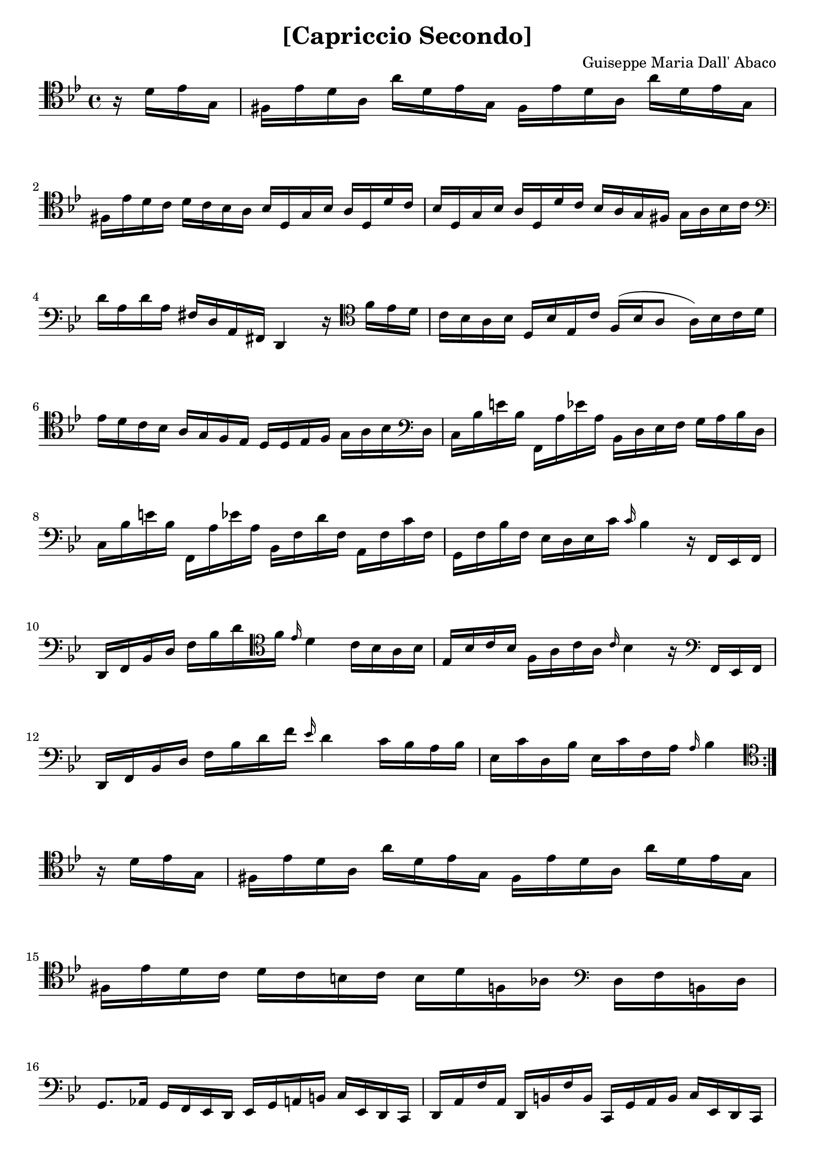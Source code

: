 \version "2.18.2"

\header {
  title = "[Capriccio Secondo]"
  composer = "Guiseppe Maria Dall' Abaco"
}

capriccio = \context Staff \relative c {

  \time 4/4
  \key g \minor
  \set Staff.midiInstrument = "cello"
  \clef tenor

  \repeat volta 2 {
    \partial 4 r16 d' ees g, |
    fis ees' d a a' d, ees g, fis ees' d a a' d, ees g, | \break % 1
    fis ees' d c d c bes a bes d, g bes a d, d' c | % 2
    bes d, g bes a d, d' c bes a g fis g a bes c \clef bass | \break % 3
    d a d a fis d a fis d4 r16 \clef tenor f'' ees d | % 4
    c bes a bes d, bes' ees, c' f,( bes a8 a16) bes c d | % 5
    ees d c bes a g f ees d d ees f g a bes \clef bass d, | % 6
    c bes' e bes f, a' ees' a, bes, d ees f g a bes d, | % 7
    c bes' e bes f, a' ees' a, bes, f' d' f, a, f' c' f, | % 8
    g, f' bes f ees d ees c' \grace c16 bes4 r16 f, ees f | % 9
    d f bes d f bes d \clef tenor f \grace ees16 d4 c16 bes a bes| % 10
    ees, bes' c bes f a c a \grace c bes4 r16 \clef bass f, ees f | % 11
    d f bes d f bes d f \grace ees d4 c16 bes a bes | % 12
    ees, c' d, bes' ees, c' f, a \grace a bes4 \clef tenor
  }
  r16 d ees g, | % 13
  fis ees' d a a' d, ees g, fis ees' d a a' d, ees g, | % 14
  fis ees' d c d c b c b d f,  aes \clef bass d, f b, d | % 15
  g,8. aes16 g f ees d ees g a! b c ees, d c | % 16
  d a' f' a, d, b' f' b, c, g' a b c ees, d c | % 17
  d a' f' a, d, b' f' b, c,8 c'' r16 \clef tenor ees d f | % 18
  ees d c bes a ees' d f ees d c bes a ees' d f | % 19
  ees d c bes a g fis g fis a d,8 r16 \clef bass g aes c, | % 20
  b aes' d aes g fis g b, c g' ees' d ees g, aes c, | % 21
  b aes' d aes g fis g b, c g' ees' d ees a, bes d, | % 22
  cis bes' e bes a gis a cis, d a' f' e f a, bes d, | % 23
  cis bes' e bes a gis a cis, <c a' dis>4 r16 d' d, d' | % 24
  ees,d' c b c ees, c' ees, d c' bes a bes d, bes' d, | % 25
  c bes' a g a c, a' c, bes d e fis g bes, a g | % 26
  a g' c g d, fis' c' fis, g, d' e fis g bes, a g | % 27
  a g' c g fis e fis a, bes a' d a g fis g bes, | % 28
  c g' ees' d c bes a g fis g fis ees! d c bes a | % 29
  bes d g bes, d, a' g' fis g4 r16 \clef tenor g' fis g | % 30
  d g bes, d \clef bass g, bes d, g bes, d g,8 r16 d g d | % 31
  ees g c, a' a8.\trill g16 g4 r4 | % 32
}

\book {
  \score {
    {
      \clef tenor
      <<
        \new Voice {
          s4 \noBreak s1 \break
          \repeat unfold 5 { s \noBreak s \break }
          s \noBreak s2. \break
          s4 \noBreak s1 \break
          s1 \break
          s1 \noBreak s1 \break \pageBreak
          \repeat unfold 2 { s \noBreak s \break }
          \repeat unfold 7 { s \break }
          \repeat unfold 2 { s \noBreak s \break }
        }
        \new Voice { \capriccio }
      >>
    }
    \layout { indent = 0.0\mm }
    %% uncomment the following line to generate midi.
    %% \midi {}
  }
}
